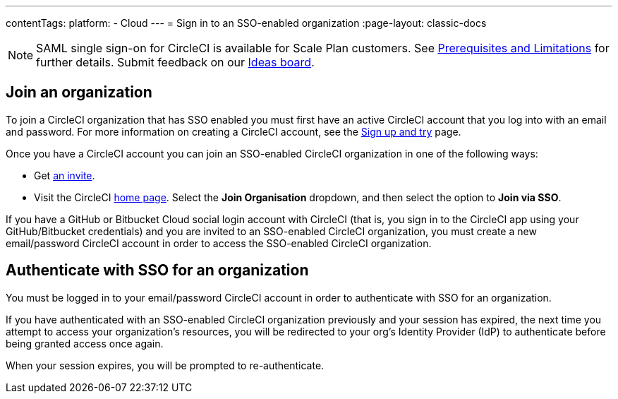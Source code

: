 ---
contentTags:
  platform:
  - Cloud
---
= Sign in to an SSO-enabled organization
:page-layout: classic-docs

:page-description: Instructions outlining how to sign in as an SSO user
:icons: font
:experimental:

NOTE: SAML single sign-on for CircleCI is available for Scale Plan customers. See xref:sso-overview#prerequisites-and-limitations[Prerequisites and Limitations]
for further details. Submit feedback on our link:https://circleci.canny.io/identities-permissions/p/single-sign-on-sso[Ideas board].

[join-an-organization]
== Join an organization

To join a CircleCI organization that has SSO enabled you must first have an active CircleCI account that you log into with an email and password. For more information on creating a CircleCI account, see the xref:../first-steps#[Sign up and try] page.

Once you have a CircleCI account you can join an SSO-enabled CircleCI organization in one of the following ways:

* Get xref:../manage-roles-and-permissions#add-people-to-your-organization[an invite].
* Visit the CircleCI link:https://app.circleci.com/home/[home page]. Select the **Join Organisation** dropdown, and then select the option to **Join via SSO**.

If you have a GitHub or Bitbucket Cloud social login account with CircleCI (that is, you sign in to the CircleCI app using your GitHub/Bitbucket credentials) and you are invited to an SSO-enabled CircleCI organization, you must create a new email/password CircleCI account in order to access the SSO-enabled CircleCI organization.

[log-in-to-an-organization]
== Authenticate with SSO for an organization

You must be logged in to your email/password CircleCI account in order to authenticate with SSO for an organization.

If you have authenticated with an SSO-enabled CircleCI organization previously and your session has expired, the next time you attempt to access your organization's resources, you will be redirected to your org's Identity Provider (IdP) to authenticate before being granted access once again.

When your session expires, you will be prompted to re-authenticate.
